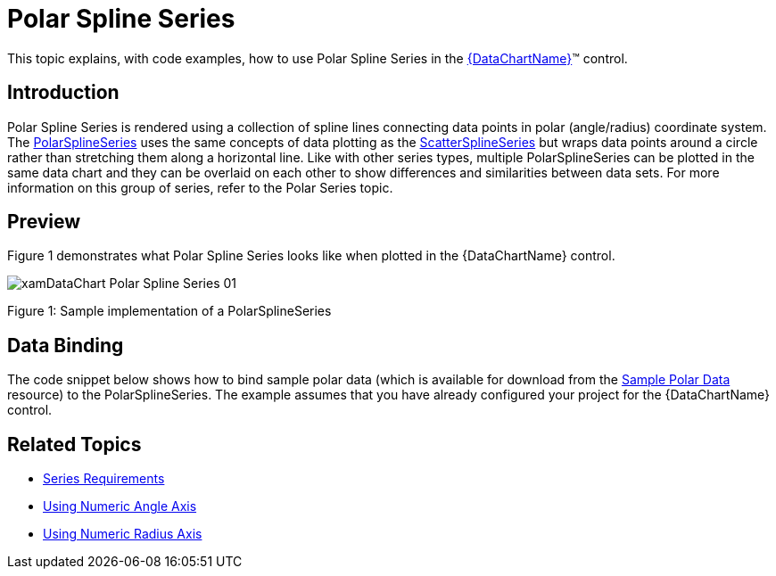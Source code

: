 ﻿////
|metadata|
{
    "name": "datachart-polar-spline-series",
    "controlName": ["{DataChartName}"],
    "tags": ["Application Scenarios","Charting"],
    "guid": "d2ffae26-6687-45f9-8b43-4bddc871f953",
    "buildFlags": [],
    "createdOn": "2014-06-05T19:39:00.5573411Z"
}
|metadata|
////

= Polar Spline Series

This topic explains, with code examples, how to use Polar Spline Series in the link:{DataChartLink}.{DataChartName}.html[{DataChartName}]™ control.

== Introduction

Polar Spline Series is rendered using a collection of spline lines connecting data points in polar (angle/radius) coordinate system. The link:{DataChartLink}.polarsplineseries.html[PolarSplineSeries] uses the same concepts of data plotting as the link:{DataChartLink}.scattersplineseries.html[ScatterSplineSeries] but wraps data points around a circle rather than stretching them along a horizontal line. Like with other series types, multiple PolarSplineSeries can be plotted in the same data chart and they can be overlaid on each other to show differences and similarities between data sets. For more information on this group of series, refer to the Polar Series topic.

== Preview

Figure 1 demonstrates what Polar Spline Series looks like when plotted in the {DataChartName} control.

image::images/xamDataChart_Polar_Spline_Series_01.png[]

Figure 1: Sample implementation of a PolarSplineSeries

== Data Binding

The code snippet below shows how to bind sample polar data (which is available for download from the link:resources-sample-polar-data.html[Sample Polar Data] resource) to the PolarSplineSeries. The example assumes that you have already configured your project for the {DataChartName} control.

ifdef::xaml[]

*In XAML:*

[source]
----
<ig:{DataChartName} x:Name="DataChart" >
    <ig:{DataChartName}.Resources>
        <models:PolarDataSample x:Key="polarDataSample" />
    </ig:{DataChartName}.Resources>
    <ig:{DataChartName}.Axes>
        <ig:NumericAngleAxis x:Name="numericAngleAxis" MinimumValue="0" MaximumValue="360" Interval="30" />
        <ig:NumericRadiusAxis x:Name="numericRadiusAxis" MinimumValue="0" MaximumValue="100" Interval="20" />
    </ig:{DataChartName}.Axes>
    <ig:{DataChartName}.Series>
    <!-- ========================================================================== -->
        <ig:PolarSplineSeries AngleAxis="{Binding ElementName=numericAngleAxis}" 
                              RadiusAxis="{Binding ElementName=numericRadiusAxis}" 
                              AngleMemberPath="Angle" 
                              RadiusMemberPath="Radius" 
                              ItemsSource="{StaticResource polarDataSample}"
                              Thickness="5" 
                              MarkerType="None" 
                              Brush="#7F58A6C7" >
        </ig:PolarSplineSeries>
    </ig:{DataChartName}.Series>
    <!-- ========================================================================== -->
</ig:{DataChartName}>
----

endif::xaml[]

ifdef::wpf,xamarin[]

*In Visual Basic:*

[source]
----
Dim polarDataSample As New PolarDataSample()
Dim numericAngleAxis As New NumericAngleAxis()
Dim numericRadiusAxis As New NumericRadiusAxis()
Me.DataChart.Axes.Add(numericAngleAxis)
Me.DataChart.Axes.Add(numericRadiusAxis)
Dim series As New PolarSplineSeries()
series.ItemsSource = polarDataSample
series.AngleMemberPath = "Angle"
series.RadiusMemberPath = "Radius"
series.AngleAxis = numericAngleAxis
series.RadiusAxis = numericRadiusAxis;
this.DataChart.Series.Add(series)
----

endif::wpf,xamarin[]

ifdef::win-forms[]

*In Visual Basic:*

[source]
----
Dim polarDataSample As New PolarDataSample()
Dim numericAngleAxis As New NumericAngleAxis()
Dim numericRadiusAxis As New NumericRadiusAxis()
Me.DataChart.Axes.Add(numericAngleAxis)
Me.DataChart.Axes.Add(numericRadiusAxis)
Dim series As New PolarSplineSeries()
series.DataSource = polarDataSample
series.AngleMemberPath = "Angle"
series.RadiusMemberPath = "Radius"
series.AngleAxis = numericAngleAxis
series.RadiusAxis = numericRadiusAxis;
this.DataChart.Series.Add(series)
----

endif::win-forms[]

ifdef::wpf,xamarin[]

*In C#:*

[source]
----
var polarDataSample = new PolarDataSample();
var numericAngleAxis = new NumericAngleAxis();
var numericRadiusAxis = new NumericRadiusAxis();
this.DataChart.Axes.Add(numericAngleAxis);
this.DataChart.Axes.Add(numericRadiusAxis);
var series = new PolarSplineSeries();
series.ItemsSource = polarDataSample;
series.AngleMemberPath = "Angle";
series.RadiusMemberPath = "Radius";
series.AngleAxis = numericAngleAxis;  
series.RadiusAxis = numericRadiusAxis; 
this.DataChart.Series.Add(series);
----
endif::wpf,xamarin[]

ifdef::win-forms[]

*In C#:*

[source]
----
var polarDataSample = new PolarDataSample();
var numericAngleAxis = new NumericAngleAxis();
var numericRadiusAxis = new NumericRadiusAxis();
this.DataChart.Axes.Add(numericAngleAxis);
this.DataChart.Axes.Add(numericRadiusAxis);
var series = new PolarSplineSeries();
series.DataSource = polarDataSample;
series.AngleMemberPath = "Angle";
series.RadiusMemberPath = "Radius";
series.AngleAxis = numericAngleAxis;  
series.RadiusAxis = numericRadiusAxis; 
this.DataChart.Series.Add(series);
----
endif::win-forms[]


ifdef::android[]

*In JavaScript:*

[source,js]
----
DataChartView dataChart = new DataChartView(rootView.getContext());
PolarDataSample data = new PolarDataSample();
NumericAngleAxis numericAngleAxis = new NumericAngleAxis();
NumericRadiusAxis numericRadiusAxis = new NumericRadiusAxis();
dataChart.addAxis(numericAngleAxis);
dataChart.addAxis(numericRadiusAxis);
PolarSplineSeries series = new PolarSplineSeries();
series.setDataSource(data);
series.setAngleMemberPath("Angle");
series.setRadiusMemberPath("Radius");
series.setAngleAxis(numericAngleAxis);
series.setRadiusAxis(numericRadiusAxis);
dataChart.addSeries(series);
----


endif::android[]

== Related Topics

* link:datachart-series-requirements.html[Series Requirements]
* link:datachart-using-numeric-angle-axis.html[Using Numeric Angle Axis]
* link:datachart-using-numeric-radius-axis.html[Using Numeric Radius Axis]
